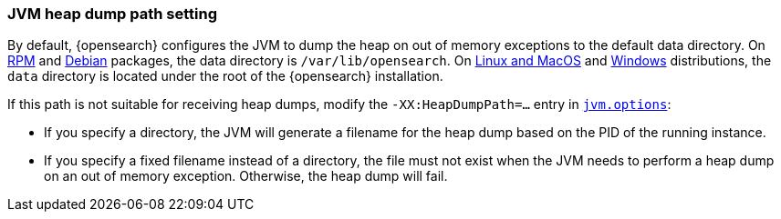 [[heap-dump-path]]
[discrete]
=== JVM heap dump path setting

By default, {opensearch} configures the JVM to dump the heap on out of
memory exceptions to the default data directory. On <<rpm,RPM>> and
<<deb,Debian>> packages, the data directory is `/var/lib/opensearch`. On
<<targz,Linux and MacOS>> and <<zip-windows,Windows>> distributions,
the `data` directory is located under the root of the {opensearch} installation.

If this path is not suitable for receiving heap dumps, modify the
`-XX:HeapDumpPath=...` entry in <<jvm-options,`jvm.options`>>:

* If you specify a directory, the JVM will generate a filename for the heap
dump based on the PID of the running instance.
* If you specify a fixed filename instead of a directory, the file must
not exist when the JVM needs to perform a heap dump on an out of memory
exception. Otherwise, the heap dump will fail.
